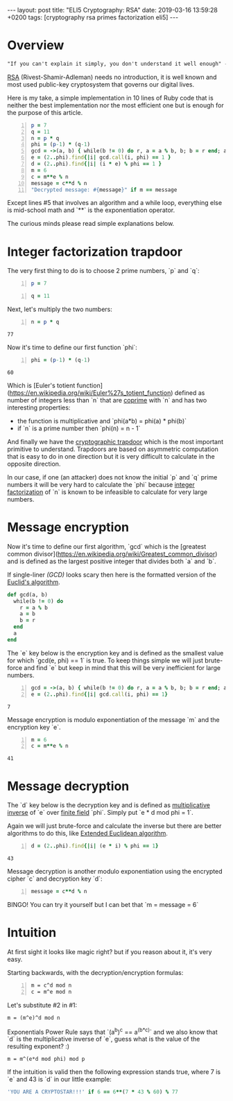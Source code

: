 #+EXPORT_FILE_NAME: 2019-03-16-rsa
#+OPTIONS: toc:nil
#+OPTIONS: -:nil

:FRONTMATTER:
---
layout: post
title:  "ELI5 Cryptography: RSA"
date:   2019-03-16 13:59:28 +0200
tags: [cryptography rsa primes factorization eli5]
---
:END:

* Overview

#+begin_src txt
  "If you can't explain it simply, you don't understand it well enough" - Einstein
#+end_src

[[https://en.wikipedia.org/wiki/RSA_(cryptosystem)][RSA]] (Rivest-Shamir-Adleman) needs no introduction, it is well known and most used public-key cryptosystem that governs our digital lives.

Here is my take, a simple implementation in 10 lines of Ruby code that is neither the best implementation nor the most efficient one but is enough for the purpose of this article.

#+begin_src ruby -n
  p = 7
  q = 11
  n = p * q
  phi = (p-1) * (q-1)
  gcd = ->(a, b) { while(b != 0) do r, a = a % b, b; b = r end; a }
  e = (2..phi).find{|i| gcd.call(i, phi) == 1 }
  d = (2..phi).find{|i| (i * e) % phi == 1 }
  m = 6
  c = m**e % n
  message = c**d % n
  "Decrypted message: #{message}" if m == message
#+end_src

#+RESULTS:
: Decrypted message: 6

Except lines #5 that involves an algorithm and a while loop, everything else is mid-school math and `**` is the exponentiation operator.

The curious minds please read simple explanations below.

* Integer factorization trapdoor

The very first thing to do is to choose 2 prime numbers, `p` and `q`:

#+name: p-block
#+begin_src ruby -n
p = 7
#+end_src

#+name: q-block
#+begin_src ruby +n
q = 11
#+end_src

Next, let's multiply the two numbers:

#+name: n-block
#+begin_src ruby +n :var p=p-block q=q-block
  n = p * q
#+end_src

#+RESULTS: n-block
: 77

Now it's time to define our first function `phi`:

#+name: phi-block
#+begin_src ruby +n :var p=p-block q=q-block
  phi = (p-1) * (q-1)
#+end_src

#+RESULTS: phi-block
: 60

Which is [Euler's totient function](https://en.wikipedia.org/wiki/Euler%27s_totient_function) defined as number of integers less than `n` that are [[https://en.wikipedia.org/wiki/Coprime_integers][coprime]] with `n` and has two interesting properties:
- the function is multiplicative and `phi(a*b) = phi(a) * phi(b)`
- if `n` is a prime number then `phi(n) = n - 1`

And finally we have the [[https://en.wikipedia.org/wiki/Trapdoor_function][cryptographic trapdoor]] which is the most important primitive to understand. Trapdoors are based on asymmetric computation that is easy to do in one direction but it is very difficult to calculate in the opposite direction.

In our case, if one (an attacker) does not know the initial `p` and `q` prime numbers it will be very hard to calculate the `phi` because [[https://en.wikipedia.org/wiki/Integer_factorization][integer factorization]]  of `n` is known to be infeasible to calculate for very large numbers.

* Message encryption

Now it's time to define our first algorithm, `gcd` which is the [greatest common divisor](https://en.wikipedia.org/wiki/Greatest_common_divisor) and is defined as the largest positive integer that divides both `a` and `b`.

If single-liner [[(GCD)]] looks scary then here is the formatted version of the [[https://en.wikipedia.org/wiki/Euclidean_algorithm][Euclid's algorithm]].

#+begin_src ruby
  def gcd(a, b)
    while(b != 0) do
      r = a % b
      a = b
      b = r
    end
    a
  end
#+end_src

The `e` key below is the encryption key and is defined as the smallest value for which `gcd(e, phi) == 1` is true.
To keep things simple we will just brute-force and find `e` but keep in mind that this will be very inefficient for large numbers.

#+name: e-block
#+begin_src ruby +n :var phi=phi-block
  gcd = ->(a, b) { while(b != 0) do r, a = a % b, b; b = r end; a } (ref:gcd)
  e = (2..phi).find{|i| gcd.call(i, phi) == 1}
#+end_src

#+RESULTS: e-block
: 7

Message encryption is modulo exponentiation of the message `m` and the encryption key `e`.

#+name: c-block
#+begin_src ruby +n :var e=e-block n=n-block
  m = 6
  c = m**e % n
#+end_src

#+RESULTS: c-block
: 41

* Message decryption

The `d` key below is the decryption key and is defined as [[https://en.wikipedia.org/wiki/Multiplicative_inverse][multiplicative inverse]] of `e` over [[https://en.wikipedia.org/wiki/Finite_field][finite field]] `phi`. Simply put `e * d mod phi = 1`.

Again we will just brute-force and calculate the inverse but there are better algorithms to do this, like [[https://en.wikipedia.org/wiki/Extended_Euclidean_algorithm][Extended Euclidean algorithm]].

 #+name: d-block
 #+begin_src ruby +n :var n=n-block e=e-block phi=phi-block
   d = (2..phi).find{|i| (e * i) % phi == 1}
 #+end_src

 #+RESULTS: d-block
 : 43

Message decryption is another modulo exponentiation using the encrypted cipher `c` and decryption key `d`:

#+name: m-block
#+BEGIN_SRC ruby +n :var c=c-block d=d-block n=n-block
  message = c**d % n
#+END_SRC

#+RESULTS: m-block

BINGO! You can try it yourself but I can bet that `m = message = 6`

* Intuition

At first sight it looks like magic right? but if you reason about it, it's very easy.

Starting backwards, with the decryption/encryption formulas:

#+begin_src math -n
m = c^d mod n
c = m^e mod n
#+end_src

Let's substitute #2 in #1:

#+begin_src math
m = (m^e)^d mod n
#+end_src

Exponentials Power Rule says that `(a^b)^c == a^(b*c)` and we also know that `d` is the multiplicative inverse of `e`, guess what is the value of the resulting exponent? :)

#+begin_src math
m = m^(e*d mod phi) mod p
#+end_src

If the intuition is valid then the following expression stands true, where 7 is `e` and 43 is `d` in our little example:

#+begin_src ruby
 'YOU ARE A CRYPTOSTAR!!!' if 6 == 6**(7 * 43 % 60) % 77
#+end_src

#+RESULTS:
: YOU ARE A CRYPTOSTAR!!!
